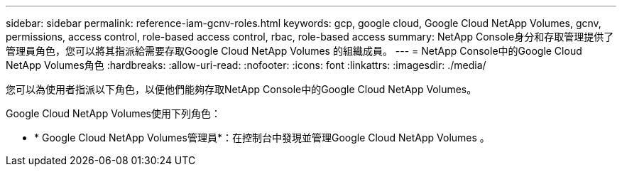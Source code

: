---
sidebar: sidebar 
permalink: reference-iam-gcnv-roles.html 
keywords: gcp, google cloud, Google Cloud NetApp Volumes, gcnv, permissions, access control, role-based access control, rbac, role-based access 
summary: NetApp Console身分和存取管理提供了管理員角色，您可以將其指派給需要存取Google Cloud NetApp Volumes 的組織成員。 
---
= NetApp Console中的Google Cloud NetApp Volumes角色
:hardbreaks:
:allow-uri-read: 
:nofooter: 
:icons: font
:linkattrs: 
:imagesdir: ./media/


[role="lead"]
您可以為使用者指派以下角色，以便他們能夠存取NetApp Console中的Google Cloud NetApp Volumes。

Google Cloud NetApp Volumes使用下列角色：

* * Google Cloud NetApp Volumes管理員*：在控制台中發現並管理Google Cloud NetApp Volumes 。

